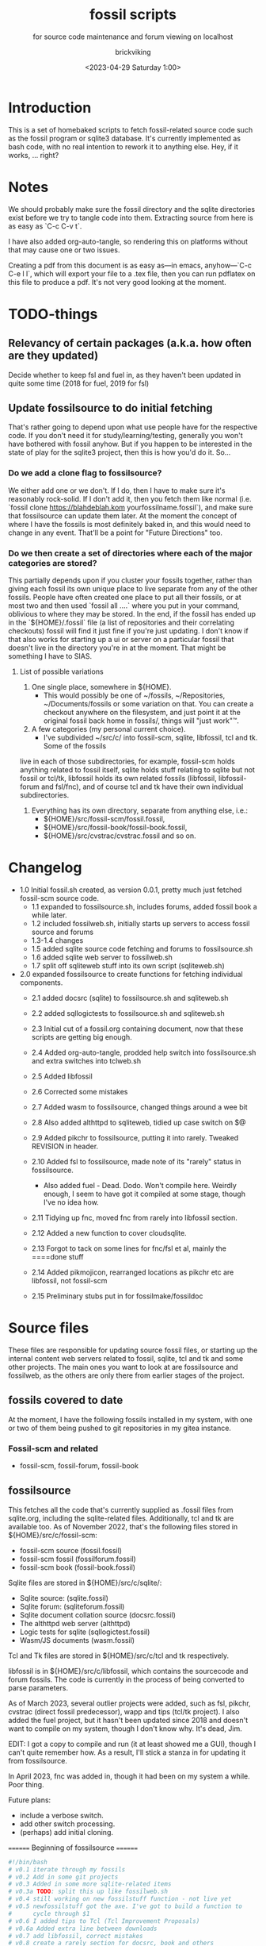 # -*- mode: org fill-column: 100; -*-
# vim: set ai tw=100 
#+TITLE: fossil scripts
#+SUBTITLE: for source code maintenance and forum viewing on localhost
#+AUTHOR: brickviking
#+DATE: <2023-04-29 Saturday 1:00>
#+TAGS: fossil libfossil fnc fsl fuel pikchr sqlite sqlitecloud forum bash tcl tk httpd
#+REVISION: 2.15
#+OPTIONS: _:nil
#+OPTIONS: toc:2
#+OPTIONS: num:nil
#+OPTIONS: ^:{}
#+STARTUP: showeverything
#+auto_tangle: t


* Introduction

This is a set of homebaked scripts to fetch fossil-related source code such as the fossil program or
sqlite3 database. It's currently implemented as bash code, with no real intention to rework it to
anything else. Hey, if it works, ... right?

#+BEGIN_EXPORT latex
\newpage
#+END_EXPORT

#+TOC: headlines 2

#+BEGIN_EXPORT latex
\newpage
#+END_EXPORT


* Notes

We should probably make sure the fossil directory and the sqlite directories exist before we try to
tangle code into them. Extracting source from here is as easy as `C-c C-v t`.

I have also added org-auto-tangle, so rendering this on platforms without that may cause one or two
issues.

Creating a pdf from this document is as easy as—in emacs, anyhow—`C-c C-e l l`, which will export
your file to a .tex file, then you can run pdflatex on this file to produce a pdf. It's not very
good looking at the moment.

* TODO-things

** Relevancy of certain packages (a.k.a. how often are they updated)

Decide whether to keep fsl and fuel in, as they haven't been updated in quite some time (2018 for fuel,
2019 for fsl)

** Update fossilsource to do initial fetching

That's rather going to depend upon what use people have for the respective code. If you don't need
it for study/learning/testing, generally you won't have bothered with fossil anyhow. But if you
happen to be interested in the state of play for the sqlite3 project, then this is how you'd do
it. So…

*** Do we add a clone flag to fossilsource?

We either add one or we don't. If I do, then I have to make sure it's reasonably rock-solid. If I
don't add it, then you fetch them like normal (i.e. `fossil clone https://blahdeblah.kom
yourfossilname.fossil`), and make sure that fossilsource can update them later. At the moment the
concept of where I have the fossils is most definitely baked in, and this would need to change in
any event. That'll be a point for "Future Directions" too.

*** Do we then create a set of directories where each of the major categories are stored?

This partially depends upon if you cluster your fossils together, rather than giving each fossil its
own unique place to live separate from any of the other fossils. People have often created one place
to put all their fossils, or at most two and then used `fossil all ....` where you put in your
command, oblivious to where they may be stored. In the end, if the fossil has ended up in the
`${HOME}/.fossil` file (a list of repositories and their correlating checkouts) fossil will find it
just fine if you're just updating. I don't know if that also works for starting up a ui or server on
a particular fossil that doesn't live in the directory you're in at the moment. That might be
something I have to SIAS.

**** List of possible variations

1) One single place, somewhere in ${HOME}.
  +  This would possibly be one of ~/fossils, ~/Repositories, ~/Documents/fossils or some variation
    on that. You can create a checkout anywhere on the filesystem, and just point it at the original
    fossil back home in fossils/, things will "just work"™.
2) A few categories (my personal current choice).
  +  I've subdivided ~/src/c/ into fossil-scm, sqlite, libfossil, tcl and tk. Some of the fossils
live in each of those subdirectories, for example, fossil-scm holds anything related to fossil
itself, sqlite holds stuff relating to sqlite but not fossil or tcl/tk, libfossil holds its own
related fossils (libfossil, libfossil-forum and fsl/fnc), and of course tcl and tk have their own
individual subdirectories.
3) Everything has its own directory, separate from anything else, i.e.:
  +  ${HOME}/src/fossil-scm/fossil.fossil,
  +  ${HOME}/src/fossil-book/fossil-book.fossil,
  +  ${HOME}/src/cvstrac/cvstrac.fossil and so on.

* Changelog

+ 1.0 Initial fossil.sh created, as version 0.0.1, pretty much just fetched fossil-scm source
      code.
  + 1.1 expanded to fossilsource.sh, includes forums, added fossil book a while later.
  + 1.2 included fossilweb.sh, initially starts up servers to access fossil source and forums
  + 1.3-1.4 changes
  + 1.5 added sqlite source code fetching and forums to fossilsource.sh
  + 1.6 added sqlite web server to fossilweb.sh
  +  1.7 split off sqliteweb stuff into its own script (sqliteweb.sh)
+  2.0 expanded fossilsource to create functions for fetching individual components.
  +  2.1 added docsrc (sqlite) to fossilsource.sh and sqliteweb.sh
  +  2.2 added sqllogictests to fossilsource.sh and sqliteweb.sh

  +  2.3 Initial cut of a fossil.org containing document, now that these scripts are getting big
    enough.
  +  2.4 Added org-auto-tangle, prodded help switch into fossilsource.sh and extra switches into
    tclweb.sh
  +  2.5 Added libfossil
  +  2.6 Corrected some mistakes
  +  2.7 Added wasm to fossilsource, changed things around a wee bit
  +  2.8 Also added althttpd to sqliteweb, tidied up case switch on $@
  +  2.9 Added pikchr to fossilsource, putting it into rarely. Tweaked REVISION in header.
  +  2.10 Added fsl to fossilsource, made note of its "rarely" status in fossilsource.  
     +  Also added fuel - Dead. Dodo. Won't compile here. Weirdly enough, I seem to have got it
        compiled at some stage, though I've no idea how.
  +  2.11 Tidying up fnc, moved fnc from rarely into libfossil section.
  +  2.12 Added a new function to cover cloudsqlite.
  +  2.13 Forgot to tack on some lines for fnc/fsl et al, mainly the ====done stuff
  +  2.14 Added pikmojicon, rearranged locations as pikchr etc are libfossil, not fossil-scm
  +  2.15 Preliminary stubs put in for fossilmake/fossildoc

* Source files

These files are responsible for updating source fossil files, or starting up the internal content
web servers related to fossil, sqlite, tcl and tk and some other projects. The main ones you want to
look at are fossilsource and fossilweb, as the others are only there from earlier stages of the
project.

** fossils covered to date
At the moment, I have the following fossils installed in my system, with one or two of them being
pushed to git repositories in my gitea instance.
*** Fossil-scm and related
  +  fossil-scm, fossil-forum, fossil-book
    

** fossilsource
This fetches all the code that's currently supplied as .fossil files from sqlite.org, including the
sqlite-related files. Additionally, tcl and tk are available too. As of November 2022, that's the
following files stored in ${HOME}/src/c/fossil-scm:
 + fossil-scm source (fossil.fossil)
 + fossil-scm fossil (fossilforum.fossil)
 + fossil-scm book (fossil-book.fossil)

Sqlite files are stored in ${HOME}/src/c/sqlite/:
 + Sqlite source: (sqlite.fossil)
 + Sqlite forum: (sqliteforum.fossil)
 + Sqlite document collation source (docsrc.fossil)
 + The althttpd web server (althttpd)
 + Logic tests for sqlite (sqllogictest.fossil)
 + Wasm/JS documents (wasm.fossil)

Tcl and Tk files are stored in ${HOME}/src/c/tcl and tk respectively.

libfossil is in ${HOME}/src/c/libfossil, which contains the sourcecode and forum fossils.  The code
is currently in the process of being converted to parse parameters.

As of March 2023, several outlier projects were added, such as fsl, pikchr, cvstrac (direct fossil
predecessor), wapp and tips (tcl/tk project). I also added the fuel project, but it hasn't been
updated since 2018 and doesn't want to compile on my system, though I don't know why. It's dead, Jim.

EDIT: I got a copy to compile and run (it at least showed me a GUI), though I can't quite remember
how. As a result, I'll stick a stanza in for updating it from fossilsource.

In April 2023, fnc was added in, though it had been on my system a while. Poor thing.

Future plans: 
 + include a verbose switch.
 + add other switch processing.
 + (perhaps) add initial cloning.

======== Beginning of fossilsource ========

#+ATTR_LATEX: :options frame=single,backgroundcolor=\color{lightgray}
#+BEGIN_SRC bash :tangle /home/viking/src/bash/fossil/fossilsource :tangle-mode (identity #o755)
  #!/bin/bash
  # v0.1 iterate through my fossils
  # v0.2 Add in some git projects
  # v0.3 Added in some more sqlite-related items
  # v0.3a TODO: split this up like fossilweb.sh
  # v0.4 still working on new fossilstuff function - not live yet
  # v0.5 newfossilstuff got the axe. I've got to build a function to
  #      cycle through $1
  # v0.6 I added tips to Tcl (Tcl Improvement Proposals)
  # v0.6a Added extra line between downloads
  # v0.7 add libfossil, correct mistakes
  # v0.8 create a rarely section for docsrc, book and others
  # v0.9 Added sqlite-wasm to the rarely section, also added althttpd
  # v0.10 Moved sqlite-wasm back out of rarely, due to activity.
  # v0.11 Added pikchr into rarely
  # v0.12 Adding params to fossil.
  # v0.13 Changed out MYHOME and other vars to FOSHOME etc.
  # v0.14 Added sqlite-cloudsqlite, tidied up help
  # v0.15 Put in fnc, should have been in there a while. Poor thing.
  # v0.16 Added in pikmojicon, pretty rarely used
  #########
  # Notes #
  #########
  # Really needs to be run from the source directory first
  # fossil has source code, forums, pikchr and a book.
  # sqlite has source code, forums, docsrc, althttpd, wasm and a testing harness
  # tcl and tk each have source code, and tcl has proposals (tcl-tip)
  # Cannot get TH3 source without a commercial licence, so can't run tests for docsrc
  # leave libfossil out of the main loop, but call them specifically, just like fossil-book, pikchr, sqlite-wasm and sqlite-testing

  FOSHOME="/home/viking/src/c/"
  # Obligatory help function
  function dohelp() { # needed renaming, as "help" already exists somewhere else
    echo "$0: help page"
    echo "$0 ### fossil stuff"
    echo "$0 fossil-[code|forum|book]: fetches named section"
    echo "$0 fossil: fetches code and forum"
    echo "$0 ### wanderinghorse stuff"
    echo "$0 libfossil{-all}: fetches libfossil (libfossil-code), fnc and libfossil-forum"
    echo "$0 [fsl|fnc|pikchr|pikmojicon]: fetches fsl, pikchr, pikmojicon or fnc"
    echo "$0 ### sqlite stuff"
    echo "$0 sqlite: fetches sqlite fossils (code, forum, docsrc, wasm)"
    echo "$0 sqlite-{code|forum|docsrc|tests|althttpd|wasm}: fetches code, forum, docsrc, althttpd or test scripts"
    echo "$0 ### tcl/tk"
    echo "$0 tcl-code: fetches code"
    echo "$0 tcl-tip: fetches proposals"
    echo "$0 tk-code: fetches code"
    echo "$0 althttpd: fetches althttpd code"
    echo "$0 wasm: fetches wasm-related code"
    echo "=== Rarely-updated stuff"
    echo "$0 rarely: updates all the stuff not touched by [{fossil|sqlite|libfossil}-]all"
    echo "$0 Currently, this includes the following fossil, lifossil and sqlite projects:"
    echo " fossil-book, pikchr, pikmojicon, fsl, sqlite-tests, sqlite-althttpd, sqlite-cloud,"
    echo " and cwal. This list will need modifying on occasion"
    echo "======= TODO"
    echo "$0 fsl: fetch from the fsl project"
    echo "$0 {all}: fetches fossil all, sqlite all"
  # Need a section in here for pull
    exit 0
  }

  ##### fossil-scm and related stuff
  function fossil-code() {
    fossil ${FOSCMD} ${FOSCMDPARAMS[*]} fossil.fossil
    echo "==== fossil-code...done ==="
  }

  function fossil-forum() {
    fossil ${FOSCMD} ${FOSCMDPARAMS[*]} fossilforum.fossil 
    echo "==== fossil-forum...done ==="
  }

  # Rarely updated
  function fossil-book() {
    fossil ${FOSCMD} ${FOSCMDPARAMS[*]} fossil-book.fossil 
    echo "==== fossil-book...done ==="
  }

  function fossil-all() { # Excludes fossil-book and pikchr
    cd fossil-scm # Yes, the directory name has -scm appended
    t=fossil
    ${t}-code
    sleep 5
    ${t}-forum
    cd ..
  }

  ###### wanderinghorse items
  function libfossil-code() {
    fossil ${FOSCMD} ${FOSCMDPARAMS[*]} libfossil.fossil
    echo "==== libfossil...done ==="
  }

  function libfossil-forum {
    fossil ${FOSCMD} ${FOSCMDPARAMS[*]} libfossil-forum.fossil
    echo "==== libfossil-forum...done ==="
  }

  # ncurses client for fossil
  function fnc {
    fossil ${FOSCMD} ${FOSCMDPARAMS[*]} fnc.fossil
    echo "==== fnc...done ==="
  }

  # Rarely updated
  function pikchr() {
    fossil ${FOSCMD} ${FOSCMDPARAMS[*]} pikchr.fossil
    echo "==== pikchr...done ===="
  }

  function pikmojicon() {
    fossil ${FOSCMD} ${FOSCMDPARAMS[*]} pikmojicon.fossil
    echo "==== pikmojicon...done ===="
  }

  function libfossil-all {
    cd libfossil
    libfossil-code
    libfossil-forum
    fnc
    cd -
  }

  # Scripting engine without a language. Not sure where to put this.
  function cwal {
    fossil ${FOSCMD} ${FOSCMDPARAMS[*]} cwal.fossil
    echo "==== cwal...done ==="
  }

  # cson - old, but seemingly still in use
  function cson {
    fossil ${FOSCMD} ${FOSCMDPARAMS[*]} cson.fossil
    echo "==== cson...done ==="
  }

  ###### end of wanderinghorse stuff

  # Shell-based front end to fossil, append to rarely. Hasn't been updated since 2019.
  function fsl {
    fossil ${FOSCMD} ${FOSCMDPARAMS[*]} fsl.fossil
    echo "==== fsl...done ==="
  }

  # This is spectacularly unlikely to update further, but is here for completeness' sake
  function fuel {
    fossil ${FOSCMD} ${FOSCMDPARAMS[*]} fossil-fuel.fossil
    echo "==== fuel...done ==="
  }

  ##### sqlite-hosted or sqlite-related projects
  function sqlite-code() {
    fossil ${FOSCMD} ${FOSCMDPARAMS[*]} sqlite.fossil
    echo "==== sqlite-code...done ==="
  }

  function sqlite-forum() {
    fossil ${FOSCMD} ${FOSCMDPARAMS[*]} sqliteforum.fossil 
    echo "==== sqlite-forum...done ==="
  }

  function sqlite-wasm() {
    fossil ${FOSCMD} ${FOSCMDPARAMS[*]} wasm.fossil
    echo "==== sqlite-wasm...done ==="
  }

  ### These fossils are rarely updated. ###
  function sqlite-docsrc() {
    fossil ${FOSCMD} ${FOSCMDPARAMS[*]} docsrc.fossil 
    echo "==== sqlite-docsrc...done ==="
  }

  function sqlite-tests() {
    fossil ${FOSCMD} ${FOSCMDPARAMS[*]} sqllogictest.fossil 
    echo "==== sqlite-tests...done ==="
  }

  function sqlite-althttpd() {
    fossil ${FOSCMD} ${FOSCMDPARAMS[*]} althttpd.fossil 
    echo "==== sqlite-althttpd...done ==="
  }

  function sqlite-cloud() {
    fossil ${FOSCMD} ${FOSCMDPARAMS[*]} cloudsqlite.fossil 
    echo "==== sqlite-cloudsqlite...done ==="
  }

  # Does everything not in "rarely" section
  function sqlite-all() {
    t="sqlite"
    cd ${t}
    ${t}-code
    sleep 5
    ${t}-forum
    sleep 5
    ${t}-docsrc
    sleep 5
    ${t}-wasm
  #  ${t}-althttpd # shifted to rarely()
  #  ${t}-tests # shifted to rarely()
  #  ${t}-cloud # shifted to rarely()
    unset $t
    cd .. # gets us back to ${MYHOME}
  }

  # Updates tcl sourcecode
  function tcl-code() {
    fossil ${FOSCMD} ${FOSCMDPARAMS[*]} tcl.fossil 
    echo "==== tcl-code...done ==="
  }

  # Updates tcl TIP database
  function tcl-tips() {
    fossil ${FOSCMD} ${FOSCMDPARAMS[*]} tips.fossil 
    echo "==== tcl-tips...done ==="
  }

  # Updates tk sourcecode
  function tk-code() {
    fossil ${FOSCMD} ${FOSCMDPARAMS[*]} tk.fossil 
    echo "==== tk code...done ==="
  }

  # Updates both tcl and tk sources
  function tcl-all() {
    cd tcl
    tcl-code
    sleep 5
    tcl-tips   # TCL Improvement Proposals, rarely updated
    sleep 5
    cd ../tk
    tk-code
    cd .. # gets us back to ${MYHOME}
  }

  # these don't get updated very often, if at all
  function rarely() { 
  # fossil stuff
    cd fossil-scm
    fossil-book
    fuel # really really rare chance to update
  # sqlite stuff
    cd ../sqlite
    sqlite-tests
    sqlite-althttpd
    sqlite-cloud
  # wanderinghorse - a.k.a. libfossil
    cd ../libfossil
    cwal
    fsl
    pikchr
    pikmojicon
    cd ..
  }

  function all() { # These each have a cd in them
  # Note: does not include fsl/libfossil
    fossil-all # code, forum, not book
    sleep 5
    sqlite-all # code, forum, althttpd, not tests
    sleep 5
    tcl-all    # code (tcl/tk), TCL Improvement Proposals (tip)
  }
  # Takes path arg

  pushd "${FOSHOME}"
  # Let's add something to FOSCMD to make the operation specific
  # the caseloop below processes in order. -u needs to be first if
  # we want to sync unversioned artifacts
  declare FOSCMDPARAMS
  # Was here for getting everything and breadcrumbing where I was
  # FOSCMDPARAMS=("-v" "--verily" "-R")
  # Strip it back a bit, I think.
  FOSCMDPARAMS=("-R")

  FOSCMD="pull" # default value unless it gets changed by -u
  if [ ${#*} -lt 1 ]; then # I want it all
    all # sleep is built in between stages
  else #iterate, chuck it in if keyword isn't recognised.
    for t in ${*}; do
      case "${t}" in 
      "-u"|"--unversioned")
        # sync can't push without user perms on remote, but can still pull unversioned artifacts
        FOSCMDPARAMS=("-u" "-v" "--verily" "-R")
        FOSCMD="sync"
  #      dohelp 
      ;;
      "help"|"-h")
        dohelp # exits
      ;;
        # I should cover this if I want all the ones I don't normally cover
      "rarely") rarely ;; 
      "all") all ;; # Yeah, I know I said it above, but here I specify it.
      "fossil"|"sqlite"|"tcl"|"libfossil")
        "${t}"-all
      ;;
  # All fossil-related stuff
      "fossil-forum"|"fossil-code"|"fossil-book"|"fuel")
        cd fossil-scm
        "${t}" # calls the function directly. I'll have to see if this works.
        cd ..
      ;;
      "book")
        cd fossil-scm
        fossil-book 
        cd -
      ;;

  # All wanderinghorse stuff
      "libfossil-all")
        libfossil-all # should do libfossil-code and libfossil-forum
      ;;
      "libfossil-code"|"libfossil-forum"|"cwal"|"cson"|"fsl"|"fnc"|"pikchr"|"pikmojicon")
        cd libfossil
        ${t} # Seems a bit redundant to make this a full function call
        cd ..
      ;;
  # All sqlite-related stuff
  "sqlite-code"|"sqlite-forum"|"sqlite-docsrc"|"docsrc"|"sqlite-tests"|"sqlite-althttpd"|"sqlite-wasm") 
        cd sqlite
        "${t}"
        cd -
      ;;
      "althttpd"|"httpd") # whoops, is this duplicated with the above section?
          cd sqlite
          sqlite-althttpd
          cd ..
      ;;
      "docsrc")
          cd sqlite
          sqlite-docsrc
          cd ..
      ;;
      "wasm")
          cd sqlite
          sqlite-wasm
          cd ..
      ;;
      "cloud"|"cloudsqlite"|"sqlite-cloud")
          cd sqlite
          sqlite-cloud
          cd ..
      ;;
  # All tcl/tk-related stuff
      "tcl"|"tcl-all")
        tcl-all
      ;;
      "tcl-code"|"tcl-tips")
        cd tcl
        "${t}"
        cd -
      ;;
      "tk")
        cd "${t}"
        "${t}"-code  # Only the code at the moment.
        cd -
      ;;
      "tk-code") 
        cd tk; pwd
        "${t}"
        cd -
      ;;
      esac # end of case ${t}
    done
  fi
  popd


#+END_SRC

======== End of fossilsource ========

** fossilserve

This effectively replaces the twelve ports taken up by the individual servers and replaces them with
a front listing, which is probably how the fossil creators intend it to be used. It also replaces
fossilweb.sh, sqliteweb.sh and tclweb.sh, but those are left in this file to show a road marker of
where I got to before creating the master fossil server. It's also a heck of a lot shorter than any
of the other individual shell scripts.

======== Beginning of fossilserve ========

#+BEGIN_SRC bash /home/viking/src/bash/fossil/fossilserve :tangle fossilserve :tangle-mode (identity #o755)
#!/bin/bash
# v0.1 Initial release
# we don't exactly need a home, just a straight up fossil invoke
# from the / we can invoke a server (in a new tab) for every fossil we have
#
# TODO: we don't test for already-running fossil. -test is now ancient.

if [[ "$1" == "-test" ]]; then
  fossil-test server --port 8100 / &
else # either there's no $1 or $1 holds something that's not -test
  fossil server --port 8100 / &
fi
#+END_SRC

======== End of fossilserve ========

** fossilweb.sh

This has been replaced with a front end on 8100 that points to every fossil on my system.

This starts up the web servers related to fossil code, forums and the fossil book. It—along with
tcl-web/tkweb and sqliteweb—have all been condensed into one fossil-driven front end. The only real
liability is that I may or may not be able to run multiple tabs each with its own server. I'll have
to try that. fossil tends to spawn its subprocesses in a separate tab each time.

======== Beginning of fossilweb.sh (superceded) ========

#+BEGIN_SRC bash :tangle /home/viking/src/bash/fossil/fossilweb.sh :tangle-mode (identity #o755)
#!/bin/bash
# v0.0.1 FossilWeb - brings up all fossil servers on 8100/8110/8120
# v0.1.0 Starts up what we choose
# v0.1.2 Removed book from "all" as this very rarely gets updated
# v0.1.3 TODO: Add code to check for already running servers, dump if so

# TODO: we need to bring this back up to date. It's been a really long
#       time since July 2022
# Forget it, server mode works far better.
FOSSILHOME="/home/viking/src/c/fossil-scm"

# First the source code
code() {
  echo -ne "Starting fossil code server: "
  fossil server --port 8100 fossil.fossil &
}

# Now the forums
forum() {
  echo -ne "Starting fossil forum server: "
  fossil server --port 8110 fossilforum.fossil &
}

# and last, the book files. need ui for this
book() {
  echo -ne "Starting fossil book server: "
  fossil server --port 8120 fossil-book.fossil &
}

# Everything except book. Seems a bit redundant.
all() {
  code
  sleep 5
  forum
  sleep 5
  # book # doesn't really need this, so we'll call it specifically
}

# Better provide help, can't call it help because of the builtin
dohelp() {
  echo "$0: help screen. Starts fossil server from files on commandline"
  echo "$0 [all|code|forum|book] ..."
  exit 0
}

# Change to correct directory
pushd "${FOSSILHOME}"

if [ ${#*} -lt 1 ]; then # I want it all
  all # sleep is built in between stages
else #iterate, chuck it in if keyword isn't recognised.
  for t in ${*}; do
    case $t in "-h"|"--help") dohelp ;;
      "code") code ;;
      "forum") forum ;;
      "book") book ;;
      "all") all ;; # doesn't include book, call that separately
      *) dohelp ;; # This exits, no matter what the state of other ${*}
		esac
		sleep 5 # Allow each server to start up before anything else happens
	done
fi

# We all done sah.
popd

#+END_SRC

======== End of fossilweb.sh ========

** sqliteweb.sh

This has been replaced with a front end on 8100 that points to every fossil on my system.

This starts up the web servers related to sqlite code, forums, docsrc, wasm/js and testing code. As
yet, sqlite.org have not released TH3 as free open source code, so I'm unable to completely fulfil
the "docsrc" requirements. TH3 is most definitely commercial, and probably contributes to helping
with their running costs, alongside the encryption and compression source that they can supply.

======== Beginning of sqliteweb.sh (superceded) ========

#+BEGIN_SRC bash :tangle /home/viking/src/bash/fossil/sqliteweb.sh :tangle-mode (identity #o755)
#!/bin/bash
# v0.0.1 FossilWeb - brings up all fossil servers on 8100/8110/8120
# v0.0.2 Sqlite fossil servers adjusted to start on 8200/10/20/30
# v0.1.0 Starts up what we choose
# v0.1.2 Removed book from "all" as this very rarely gets updated
# v0.1.3 TODO: Add code to check for already running servers, dump if so
# v0.1.4 name change about three versions ago to suit sqlite instead of fossil
# v0.1.5 Added, then removed TCL Improvement Proposals (TIP), shifted to tclweb.sh
# v0.1.6 Added wasm/js server. This should by rights not be in all,
#        but I'll leave it there for now, as there's recent traffic.
# v0.1.7 TODO: Added althttpd fossil and streamlined the case switch.
SQLITEHOME="/home/viking/src/c/sqlite"

# First the source code
code() {
  echo -ne "Starting SQlite3 code fossil server: "
  fossil server --port 8200 sqlite.fossil &
}

# Now the forums
forum() {
  echo -ne "Starting SQlite3 forum fossil server: "
  fossil server --port 8210 sqliteforum.fossil &
}

# and the doc source files
docsrc() {
  echo -ne "Starting SQlite3 docsrc fossil server: "
  fossil server --port 8220 docsrc.fossil &
}

# and the SQL Logic Tests
tests() {
  echo -ne "Starting SQlite3 test code fossil server: "
  fossil server --port 8230 sqllogictest.fossil &
}

wasm() {
  echo -ne "Starting SQlite3 wasm/JS fossil server: "
  fossil server --port 8240 wasm.fossil &
}

althttpd() {
  echo -ne "Starting SQlite3 althttpd.fossil server: "
  fossil server --port 8250 althttpd.fossil &
}

# Everything
all() {
  code
  sleep 5
  forum
  sleep 5
  docsrc
  sleep 5
  tests
  sleep 5
  wasm
  sleep 5
  althttpd
  sleep 5
}

# Better provide help, can't call it help because of the builtin
dohelp() {
  echo "$0: help screen. Starts fossil server from files on commandline"
  echo "$0 [all|code|forum|docsrc|test|wasm|althttpd] ..."
  echo "all: launch everything below, spaced out by five seconds"
  echo "code: sqlite source code"
  echo "forum: sqlite forums - read-only"
  echo "docsrc: source for generating sqlite document tree"
  echo "tests: sql logic test harness"
  echo "wasm: sqlite3 wasm/js code reference"
  echo "althttpd: sqlite3 althttpd reference"
  exit 0
}

# Change to correct directory
pushd "${SQLITEHOME}"

if [ ${#*} -lt 1 ]; then # I want it all
  all # sleep is built in between stages
else #iterate, chuck it in if keyword isn't recognised.
  for t in ${*}; do
    case $t in "-h"|"--help") dohelp ;;
      "code"|"forum"|"docsrc"|"tests"|"wasm"|"althttpd") "${t}" ;;
      "all") all ;; # Streamlined a bit
      *) dohelp ;; # This exits, no matter what the state of other ${*}
    esac
    sleep 5 # Allow each server to start up before anything else happens
  done
fi

# We all done sah.
popd

#+END_SRC

======== End of sqliteweb.sh ========

** tclweb.sh

And the third member of the group, runs servers for the tcl/tk source trees. This has been replaced
with a front end on port 8100 that points to every fossil on my system.

======== Beginning of tclweb.sh ========

#+BEGIN_SRC bash :tangle /home/viking/src/bash/fossil/tclweb.sh :tangle-mode (identity #o755)
#!/bin/bash
# v0.0.1 FossilWeb - brings up all fossil servers on 8100/8110/8120
# v0.1.0 Starts up what we choose
# v0.1.2 Removed book from "all" as this very rarely gets updated
# v0.1.3 TODO: Add code to check for already running servers, dump if so
# v0.1.4 name change about three versions ago to suit tcl instead of fossil
# v0.1.5 made notes about starting on ports 8300/10/20

TCLHOME="/home/viking/src/c/tcl"
TKHOME="/home/viking/src/c/tk"

# First the source code
tcl-code() {
  cd "${TCLHOME}"
  echo -ne "Starting Tcl fossil server: "
  fossil server --port 8300 tcl.fossil &
  cd -
}

tcl-tips() {
  cd "${TCLHOME}"
  echo -ne "Starting Tcl Improvement Proposals fossil server: "
  fossil server --port 8310 tips.fossil &
  cd -
}

tk-code() {
  cd "${TKHOME}"
  echo -ne "Starting Tk fossil server: "
  fossil server --port 8320 tk.fossil &
  cd -
}

# Everything
all() {
  tcl-code
  sleep 5
  tcl-tips
  sleep 5
  tk-code
  sleep 5
}

# Better provide help, can't call it help because of the builtin
dohelp() {
	echo "$0: help screen. Starts fossil server for Tcl code from files on commandline"
  echo "$0 [all|tcl-code|tcl-tip|tk-code]"
  echo "all: launch all servers, spaced out by five seconds"
  echo "tcl-code: tcl source code"
  echo "tcl-tips: Tcl Improvement Proposals"
  echo "tk-code: tk source code"
#	echo "forum: tcl forums - read-only"
#	echo "docsrc: source for generating tcl document tree"
#	echo "tests: sql logic test harness"
	exit 0
}

# Change to correct directory
pushd "${TCLHOME}"

if [ ${#*} -lt 1 ]; then # I want it all
	all # sleep is built in between stages
else #iterate, chuck it in if keyword isn't recognised.
  for t in ${*}; do
    case $t in "-h"|"--help") dohelp ;;
      "tcl-code"|"tcl") tcl-code ;;
      "tcl-tips"|"tips") tcl-tips ;;
      "tk-code"|"tk") tk-code ;;
      "all") all ;;
      "*") dohelp ;; # This exits, no matter what the state of other ${*}
    esac
    sleep 5 # Allow each server to start up before anything else happens
  done
fi

# We all done sah.
popd

#+END_SRC

======== End of tclweb.sh ========


** fossilgitcreate
This little scriptlet will hopefully duplicate a git repo, seeing as there isn't an obvious way
to run fossil git import yet, as it hasn't been fully developed.
*** Problems:
This doesn't deal at all with any branching. I don't yet know how to do that, but I've no doubt I can
probably coerce both git and fossil to do branch wrangling.
I could possibly write this easier in tcl if I knew how.
*** Source file
My concept is as follows:

+ Create a new fossil file in the directory we wish to import from. (This can and should be changed later)

======== Beginning of fossilgitcreate (doesn't do anything yet) ========

#+BEGIN_SRC bash :tangle /home/viking/src/bash/fossil/fossilgitcreate :tangle-mode (identity #o644)
#!/bin/bash
# Creates new fossil from git tree. There'll be a corresponding one for fossilgitadd. Soon.
#
# v0.0.1 Initial cut at problem
# v0.0.2 Switch out baked-in value for a variable


# Let's get a repo going. Later we'll ask for the name of this repo ($1 etc)
REPONAME=chooseyournewreponame.fossil
REPO_PASSWORD=${REPO_PASSWORD:~whateveryoulike} # choose default password unless we pass it in via $1
fossil init ${REPONAME} --template ${HOME}/fossils/skeleton.fossil
# Add correct password to setup user, probably ${USER}. We should add a daily-use user later with caps of ay.
fossil user password ${USER} "whateveryoulike" -R ${REPONAME}
# Now we "open" a new dir. Gotta coerce fossil to open in a not-empty directory.
fossil open -R ${REPONAME} --force

# Now we stash the current state, we'll need to come back to here at the end.
git stash create "CurrentState"
#+END_SRC

======== End of fossilgitcreate ========

Further notes for extra lines in the script:
+ Add user if not set from template
+ Run git log, look for very first entry. check that out.
+ fossil add all the files that turn up, excluding the fossil file itself, the .git hierarchy and the .fslckout, obviously.
+ loop through all the other git leaves
  + adding them to fossil one by one
  + with the commit message duplicating the one held by git.
+ close out the fossil, as the last git commit should now be at HEAD


** fossilmake

This is a script that changes into the relevant directory and re-creates the compiled binary,
presumably after a fossil update operation to get things right. At least for the moment I can simply
hack-and-cut from fossilsource, as that has enough bits in it where it visits every relevant fossil
I have here. All I'd then have to do is to strip out those bits I don't need, either because they
don't update any more (cvstrac) or they don't have an executable as an output. Instead, they have a
document such as a pdf. I could still create these, but the impetus would then shift to a separate
fossildoc tool that collects relevant docs together under one script that runs much like fossilmake
does.

I'll make this non-executable for the moment until I have some code in here.

#+ATTR_LATEX: :options frame=single,backgroundcolor=\color{lightgray}
#+BEGIN_SRC bash :tangle /home/viking/src/bash/fossil/fossilmake :tangle-mode (identity #o644)
#!/bin/bash
#
# v0.0.1 Absolute first cut at fossilmake
# A prototype maker of fossil projects

MYNAME=fossilmake

#+END_SRC


** fossildoc

Preliminary stub to create the docs for each relevant project. At this stage, those are just the
doctree for fossil-book and sqlite-docs, with a suitable upload to my local fossil for the sqlite
docs. As for other docs, I'll have to trawl through the other projects to find them, if they're not
already wrapped up inside fossil wikis. If they're there, then do I bother to crowbar them out or leave
them in their original wrappers? Thinking about it for ten seconds leads me to the conclusion that
fossil wikis are generally best if anything is embedded in the text such as TH1 or pikchr.`

Again, I'll make this non-executable for the moment until I have some code in here.

#+ATTR_LATEX: :options frame=single,backgroundcolor=\color{lightgray}
#+BEGIN_SRC bash :tangle /home/viking/src/bash/fossil/fossildoc :tangle-mode (identity #o644)
#!/bin/bash
#
# v0.0.1 Absolute first cut at fossildoc
# A prototype maker of docs for fossil projects

MYNAME=fossildoc


#+END_SRC

* Further directions

( or, future thoughts )

These scripts are mostly finished with, and the conversion of fossilsource to parsing parameters is
now done. Most of the hard work was already done in the sqliteweb.sh and fossilweb.sh scripts, so
the improvements from those scripts have made their way back to fossilsource.

fossilweb.sh, sqliteweb.sh, and tclweb.sh have all been pretty much superseded by fossilserve, as it
just shows a directory of all my fossils and lets me choose, instead of running up an individual
server on a separate port for the thing I want. As this may not be what you want, I provide the
other scripts here as a model on which to create your own. I haven't quite kept these up to date the
same way as fossilserve. It's something I should get to, in case you do acually want to just run one
or two of the fossils on their own ports.

Thinking on something Stephan said in one of his forum posts on the many forums he's a part of, got
me thinking about a simple script to handle making some of the extracted code bases I do have here.
Simple stuff like pikchr and the like is pretty much wander in, make and copy to destination. With
the slightly more complex cases, I'd want to perhaps provide some localised default values for
compiling them instead of the OOTB values.

I could jokingly call it fossilmake.

* Postscript and credits

I'd love to thank the guys that created the sqlite project and all the other satellite projects that
go along for the ride, the most well known being the fossil SCM, upon which development is
based. You set up a fossil, put files into it, and they're then backed by a sqlite3 database inside
the fossil, complete with all the other advantages that an all-in-one solution provides.


